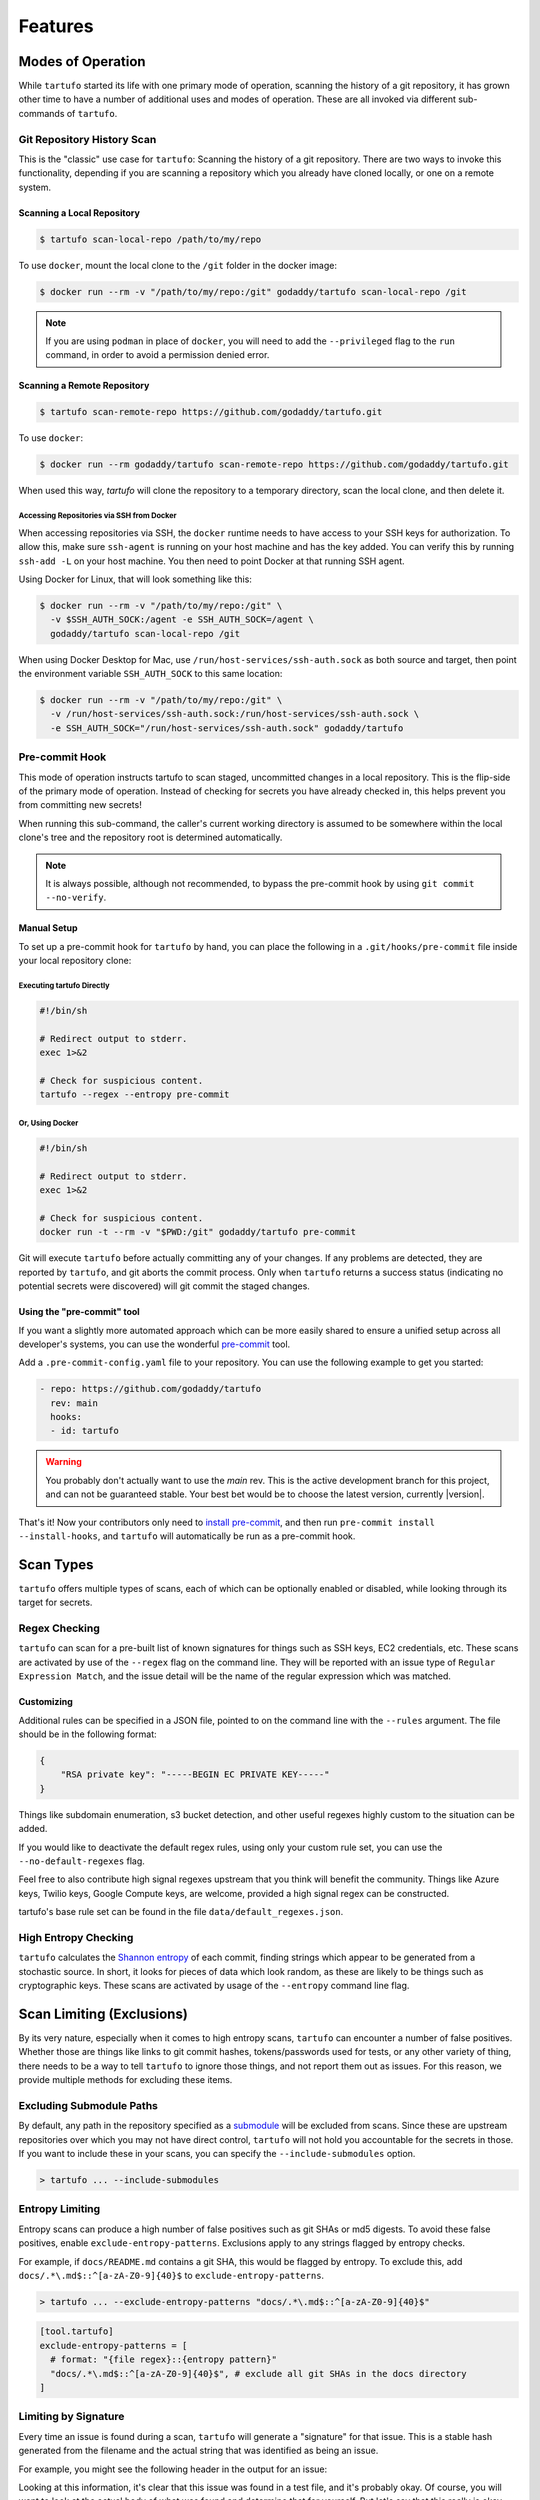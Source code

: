 ========
Features
========

Modes of Operation
------------------

While ``tartufo`` started its life with one primary mode of operation, scanning
the history of a git repository, it has grown other time to have a number of
additional uses and modes of operation. These are all invoked via different
sub-commands of ``tartufo``.

Git Repository History Scan
+++++++++++++++++++++++++++

This is the "classic" use case for ``tartufo``: Scanning the history of a git
repository. There are two ways to invoke this functionality, depending if you
are scanning a repository which you already have cloned locally, or one on a
remote system.

Scanning a Local Repository
***************************

.. code-block:: sh

   $ tartufo scan-local-repo /path/to/my/repo

To use ``docker``, mount the local clone to the ``/git`` folder in the docker
image:

.. code-block:: sh

   $ docker run --rm -v "/path/to/my/repo:/git" godaddy/tartufo scan-local-repo /git

.. note::

   If you are using ``podman`` in place of ``docker``, you will need to add the
   ``--privileged`` flag to the ``run`` command, in order to avoid a permission
   denied error.

Scanning a Remote Repository
****************************

.. code-block:: sh

   $ tartufo scan-remote-repo https://github.com/godaddy/tartufo.git

To use ``docker``:

.. code-block:: sh

   $ docker run --rm godaddy/tartufo scan-remote-repo https://github.com/godaddy/tartufo.git

When used this way, `tartufo` will clone the repository to a temporary
directory, scan the local clone, and then delete it.

Accessing Repositories via SSH from Docker
^^^^^^^^^^^^^^^^^^^^^^^^^^^^^^^^^^^^^^^^^^

When accessing repositories via SSH, the ``docker`` runtime needs to have
access to your SSH keys for authorization. To allow this, make sure
``ssh-agent`` is running on your host machine and has the key added. You can
verify this by running ``ssh-add -L`` on your host machine. You then need to
point Docker at that running SSH agent.

Using Docker for Linux, that will look something like this:

.. code-block:: sh

    $ docker run --rm -v "/path/to/my/repo:/git" \
      -v $SSH_AUTH_SOCK:/agent -e SSH_AUTH_SOCK=/agent \
      godaddy/tartufo scan-local-repo /git


When using Docker Desktop for Mac, use ``/run/host-services/ssh-auth.sock`` as
both source and target, then point the environment variable ``SSH_AUTH_SOCK`` to
this same location:

.. code-block:: sh

    $ docker run --rm -v "/path/to/my/repo:/git" \
      -v /run/host-services/ssh-auth.sock:/run/host-services/ssh-auth.sock \
      -e SSH_AUTH_SOCK="/run/host-services/ssh-auth.sock" godaddy/tartufo


Pre-commit Hook
+++++++++++++++

This mode of operation instructs tartufo to scan staged, uncommitted changes
in a local repository. This is the flip-side of the primary mode of operation.
Instead of checking for secrets you have already checked in, this helps prevent
you from committing new secrets!

When running this sub-command, the caller's current working directory is assumed
to be somewhere within the local clone's tree and the repository root is
determined automatically.

.. note::

   It is always possible, although not recommended, to bypass the pre-commit
   hook by using ``git commit --no-verify``.

Manual Setup
************

To set up a pre-commit hook for ``tartufo`` by hand, you can place the following
in a ``.git/hooks/pre-commit`` file inside your local repository clone:

Executing tartufo Directly
^^^^^^^^^^^^^^^^^^^^^^^^^^

.. code-block:: sh

   #!/bin/sh

   # Redirect output to stderr.
   exec 1>&2

   # Check for suspicious content.
   tartufo --regex --entropy pre-commit

Or, Using Docker
^^^^^^^^^^^^^^^^

.. code-block:: sh

    #!/bin/sh

    # Redirect output to stderr.
    exec 1>&2

    # Check for suspicious content.
    docker run -t --rm -v "$PWD:/git" godaddy/tartufo pre-commit

Git will execute ``tartufo`` before actually committing any of your changes. If
any problems are detected, they are reported by ``tartufo``, and git aborts the
commit process. Only when ``tartufo`` returns a success status (indicating no
potential secrets were discovered) will git commit the staged changes.



Using the "pre-commit" tool
***************************

.. versionadded:: 2.0.0

If you want a slightly more automated approach which can be more easily shared
to ensure a unified setup across all developer's systems, you can use the
wonderful `pre-commit`_ tool.

Add a ``.pre-commit-config.yaml`` file to your repository. You can use the
following example to get you started:

.. code-block:: yaml

   - repo: https://github.com/godaddy/tartufo
     rev: main
     hooks:
     - id: tartufo

.. warning::

   You probably don't actually want to use the `main` rev. This is the active
   development branch for this project, and can not be guaranteed stable. Your
   best bet would be to choose the latest version, currently |version|.

That's it! Now your contributors only need to `install pre-commit`_, and then
run ``pre-commit install --install-hooks``, and ``tartufo`` will automatically
be run as a pre-commit hook.


Scan Types
----------

``tartufo`` offers multiple types of scans, each of which can be optionally
enabled or disabled, while looking through its target for secrets.

Regex Checking
++++++++++++++

``tartufo`` can scan for a pre-built list of known signatures for things such as
SSH keys, EC2 credentials, etc. These scans are activated by use of the
``--regex`` flag on the command line. They will be reported with an issue type
of ``Regular Expression Match``, and the issue detail will be the name of the
regular expression which was matched.

Customizing
***********

Additional rules can be specified in a JSON file, pointed to on the command
line with the ``--rules`` argument. The file should be in the following format:

.. code-block:: json

   {
       "RSA private key": "-----BEGIN EC PRIVATE KEY-----"
   }

Things like subdomain enumeration, s3 bucket detection, and other useful
regexes highly custom to the situation can be added.

If you would like to deactivate the default regex rules, using only your custom
rule set, you can use the ``--no-default-regexes`` flag.

Feel free to also contribute high signal regexes upstream that you think will
benefit the community. Things like Azure keys, Twilio keys, Google Compute
keys, are welcome, provided a high signal regex can be constructed.

tartufo's base rule set can be found in the file ``data/default_regexes.json``.

High Entropy Checking
+++++++++++++++++++++

``tartufo`` calculates the `Shannon entropy`_ of each commit, finding strings
which appear to be generated from a stochastic source. In short, it looks for
pieces of data which look random, as these are likely to be things such as
cryptographic keys. These scans are activated by usage of the ``--entropy``
command line flag.

.. _configuring-exclusions:

Scan Limiting (Exclusions)
--------------------------

By its very nature, especially when it comes to high entropy scans, ``tartufo``
can encounter a number of false positives. Whether those are things like links
to git commit hashes, tokens/passwords used for tests, or any other variety of
thing, there needs to be a way to tell ``tartufo`` to ignore those things, and
not report them out as issues. For this reason, we provide multiple methods for
excluding these items.

Excluding Submodule Paths
+++++++++++++++++++++++++

.. versionadded:: 2.7.0

By default, any path in the repository specified as a `submodule`_ will be
excluded from scans. Since these are upstream repositories over which you may
not have direct control, ``tartufo`` will not hold you accountable for the
secrets in those. If you want to include these in your scans, you can specify
the ``--include-submodules`` option.

.. code-block:: sh

    > tartufo ... --include-submodules

Entropy Limiting
++++++++++++++++

.. versionadded:: 2.5.0

Entropy scans can produce a high number of false positives such as git SHAs or md5
digests. To avoid these false positives, enable ``exclude-entropy-patterns``. Exclusions
apply to any strings flagged by entropy checks.

For example, if ``docs/README.md`` contains a git SHA, this would be flagged by entropy.
To exclude this, add ``docs/.*\.md$::^[a-zA-Z0-9]{40}$`` to ``exclude-entropy-patterns``.

.. code-block:: sh

    > tartufo ... --exclude-entropy-patterns "docs/.*\.md$::^[a-zA-Z0-9]{40}$"

.. code-block:: toml

    [tool.tartufo]
    exclude-entropy-patterns = [
      # format: "{file regex}::{entropy pattern}"
      "docs/.*\.md$::^[a-zA-Z0-9]{40}$", # exclude all git SHAs in the docs directory
    ]

Limiting by Signature
+++++++++++++++++++++

.. versionadded:: 2.0.0

Every time an issue is found during a scan, ``tartufo`` will generate a
"signature" for that issue. This is a stable hash generated from the filename
and the actual string that was identified as being an issue.

For example, you might see the following header in the output for an issue:

.. image:: _static/img/issue-signature.png

Looking at this information, it's clear that this issue was found in a test
file, and it's probably okay. Of course, you will want to look at the actual
body of what was found and determine that for yourself. But let's say that this
really is okay, and we want tell ``tartufo`` to ignore this issue in future
scans. To do this, you can either specify it on the command line...

.. code-block:: sh

    > tartufo -e 2a3cb329b81351e357b09f1b97323ff726e72bd5ff8427c9295e6ef68226e1d1
    # No output! Success!
    >

Or you can add it to your config file, so that this exclusion is always
remembered!

.. code-block:: toml

    [tool.tartufo]
    exclude-signatures = [
      "2a3cb329b81351e357b09f1b97323ff726e72bd5ff8427c9295e6ef68226e1d1",
    ]

Done! This particular issue will no longer show up in your scan results.

Limiting Scans by Path
++++++++++++++++++++++

.. versionadded:: 2.5.0

By default ``tartufo`` will scan all objects tracked by Git. You can limit
scanning by either including fewer paths or excluding some of them using
Python Regular Expressions (regex) and the `--include-path-patterns` and
`--exclude-path-patterns` options.

.. warning::

   Using include patterns is more dangerous, since it's easy to miss the
   creation of new secrets if future files don't match an existing include
   rule. We recommend only using fine-grained exclude patterns instead.

.. code-block:: toml

   [tool.tartufo]
   include-path-patterns = [
      'src/',
      'gradle/',
      # regexes must match the entire path, but can use python's regex syntax
      # for case-insensitive matching and other advanced options
      '(.*/)?id_[rd]sa$',
      # Single quoted strings in TOML don't require escapes for `\` in regexes
      '(?i).*\.(properties|conf|ini|txt|y(a)?ml)$',
   ]
   exclude-path-patterns = [
      '(.*/)?\.classpath$',
      '.*\.jmx$',
      '(.*/)?test/(.*/)?resources/',
   ]

The filter expressions can also be specified as command line arguments.
Patterns specified like this are merged with any patterns specified
in the config file:

.. code-block:: sh

   > tartufo \
     --include-path-patterns 'src/' -ip 'gradle/' \
     --exclude-path-patterns '(.*/)?\.classpath$' -xp '.*\.jmx$' \
     scan-local-repo file://path/to/my/repo.git


Additional usage information is provided when calling ``tartufo`` with the
``-h`` or ``--help`` options.

These features help cut down on noise, and makes the tool easier to shove into
a devops pipeline.

:doc:`examplecleanup`

.. _install pre-commit: https://pre-commit.com/#install
.. _pre-commit: https://pre-commit.com/
.. _Shannon entropy: https://en.wiktionary.org/wiki/Shannon_entropy
.. _submodule: https://git-scm.com/book/en/v2/Git-Tools-Submodules
